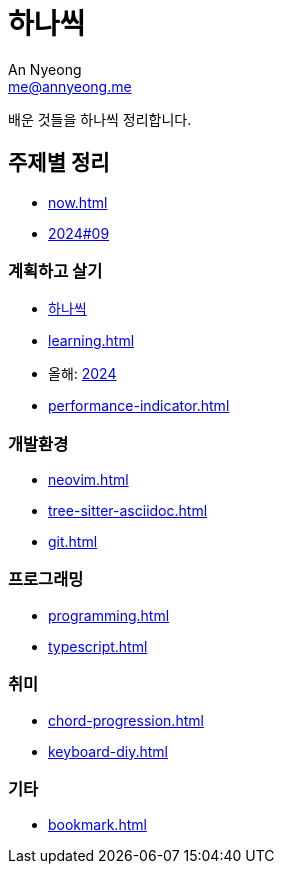 = 하나씩
An Nyeong <me@annyeong.me>

배운 것들을 하나씩 정리합니다.

== 주제별 정리

* <<now#>>
* <<2024-09wn#,2024#09>>

=== 계획하고 살기

* <<hanassig#,하나씩>>
* <<learning#>>
* 올해: <<2024#,2024>>
* <<performance-indicator#>>

=== 개발환경

* <<neovim#>>
* <<tree-sitter-asciidoc#>>
* <<git#>>

=== 프로그래밍

* <<programming#>>
* <<typescript#>>

=== 취미

* <<chord-progression#>>
* <<keyboard-diy#>>

=== 기타

* <<bookmark#>>
